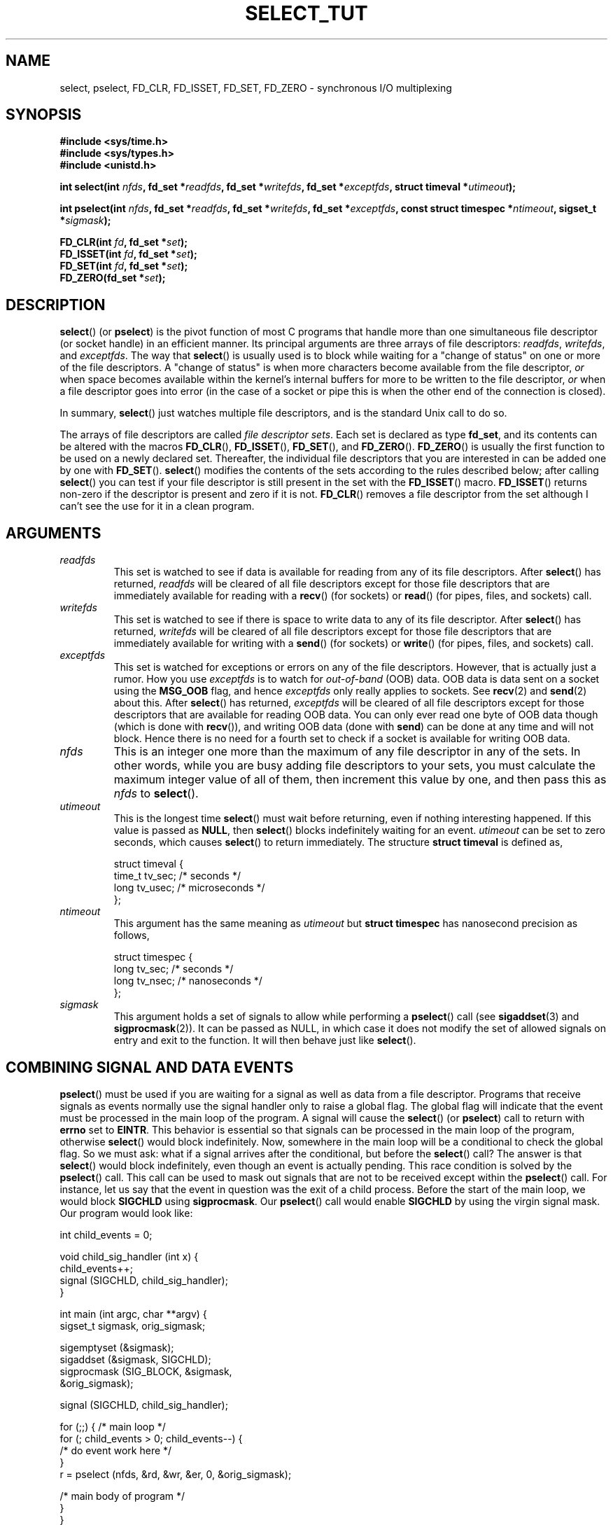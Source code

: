.\" This manpage is copyright (C) 2001 Paul Sheer.
.\"
.\" Permission is granted to make and distribute verbatim copies of this
.\" manual provided the copyright notice and this permission notice are
.\" preserved on all copies.
.\"
.\" Permission is granted to copy and distribute modified versions of this
.\" manual under the conditions for verbatim copying, provided that the
.\" entire resulting derived work is distributed under the terms of a
.\" permission notice identical to this one.
.\" 
.\" Since the Linux kernel and libraries are constantly changing, this
.\" manual page may be incorrect or out-of-date.  The author(s) assume no
.\" responsibility for errors or omissions, or for damages resulting from
.\" the use of the information contained herein.  The author(s) may not
.\" have taken the same level of care in the production of this manual,
.\" which is licensed free of charge, as they might when working
.\" professionally.
.\" 
.\" Formatted or processed versions of this manual, if unaccompanied by
.\" the source, must acknowledge the copyright and authors of this work.
.\"
.\" very minor changes, aeb
.\"
.\" Modified 5 June 2002, Michael Kerrisk <mtk-manpages@gmx.net>
.\"
.TH SELECT_TUT 2 "October 21, 2001" "Linux 2.4" "Linux Programmer's Manual"
.SH NAME
select, pselect, FD_CLR, FD_ISSET, FD_SET, FD_ZERO \- synchronous I/O multiplexing
.SH SYNOPSIS
.B #include <sys/time.h>
.br
.B #include <sys/types.h>
.br
.B #include <unistd.h>
.sp
.BI "int select(int " nfds ", fd_set *" readfds ,
.BI "fd_set *" writefds ", fd_set *" exceptfds ,
.BI "struct timeval *" utimeout );
.sp
.BI "int pselect(int " nfds ", fd_set *" readfds ,
.BI "fd_set *" writefds ", fd_set *" exceptfds ,
.BI "const struct timespec *" ntimeout ", sigset_t *" sigmask );
.sp
.BI "FD_CLR(int " fd ", fd_set *" set );
.br
.BI "FD_ISSET(int " fd ", fd_set *" set );
.br
.BI "FD_SET(int " fd ", fd_set *" set );
.br
.BI "FD_ZERO(fd_set *" set );
.fi
.SH DESCRIPTION

\fBselect\fP() (or \fBpselect\fP) is the pivot function of most C programs that
handle more than one simultaneous file descriptor (or socket handle) in an efficient
manner. Its principal arguments are three arrays of file descriptors:
\fIreadfds\fP, \fIwritefds\fP, and \fIexceptfds\fP. The way that
\fBselect\fP() is usually used is to block while waiting for a "change of
status" on one or more of the file descriptors. A "change of status" is
when more characters become available from the file descriptor, \fIor\fP
when space becomes available within the kernel's internal buffers for
more to be written to the file descriptor, \fIor\fP when a file
descriptor goes into error (in the case of a socket or pipe this is
when the other end of the connection is closed).

In summary, \fBselect\fP() just watches multiple file descriptors,
and is the standard Unix call to do so.

The arrays of file descriptors are called \fIfile descriptor sets\fP.
Each set is declared as type \fBfd_set\fP, and its contents can be
altered with the macros \fBFD_CLR\fP(), \fBFD_ISSET\fP(), \fBFD_SET\fP(),  and
\fBFD_ZERO\fP(). \fBFD_ZERO\fP() is usually the first function to be used on
a newly declared set. Thereafter, the individual file descriptors that
you are interested in can be added one by one with \fBFD_SET\fP().
\fBselect\fP() modifies the contents of the sets according to the rules
described below; after calling \fBselect\fP() you can test if your file
descriptor is still present in the set with the \fBFD_ISSET\fP() macro.
\fBFD_ISSET\fP() returns non-zero if the descriptor is present and zero if
it is not. \fBFD_CLR\fP() removes a file descriptor from the set although
I can't see the use for it in a clean program.

.SH ARGUMENTS
.TP
\fIreadfds\fP
This set is watched to see if data is available for reading from any of
its file descriptors. After \fBselect\fP() has returned, \fIreadfds\fP will be
cleared of all file descriptors except for those file descriptors that
are immediately available for reading with a \fBrecv\fP() (for sockets) or
\fBread\fP() (for pipes, files, and sockets) call.
.TP
\fIwritefds\fP
This set is watched to see if there is space to write data to any of
its file descriptor. After \fBselect\fP() has returned, \fIwritefds\fP will be
cleared of all file descriptors except for those file descriptors that
are immediately available for writing with a \fBsend\fP() (for sockets) or
\fBwrite\fP() (for pipes, files, and sockets) call.
.TP
\fIexceptfds\fP
This set is watched for exceptions or errors on any of the file
descriptors. However, that is actually just a rumor. How you use
\fIexceptfds\fP is to watch for \fIout\-of\-band\fP (OOB) data. OOB data
is data sent on a socket using the \fBMSG_OOB\fP flag, and hence
\fIexceptfds\fP only really applies to sockets. See \fBrecv\fP(2) and
\fBsend\fP(2) about this. After \fBselect\fP() has returned,
\fIexceptfds\fP will be cleared of all file descriptors except for those
descriptors that are available for reading OOB data. You can only ever
read one byte of OOB data though (which is done with \fBrecv\fP()), and
writing OOB data (done with \fBsend\fP) can be done at any time and will
not block. Hence there is no need for a fourth set to check if a socket
is available for writing OOB data.
.TP
\fInfds\fP
This is an integer one more than the maximum of any file descriptor in
any of the sets. In other words, while you are busy adding file descriptors
to your sets, you must calculate the maximum integer value of all of
them, then increment this value by one, and then pass this as \fInfds\fP to
\fBselect\fP().
.TP
\fIutimeout\fP
.RS
This is the longest time \fBselect\fP() must wait before returning, even
if nothing interesting happened. If this value is passed as \fBNULL\fP,
then \fBselect\fP() blocks indefinitely waiting for an event.
\fIutimeout\fP can be set to zero seconds, which causes \fBselect\fP() to
return immediately. The structure \fBstruct timeval\fP is defined as,
.PP
.nf
struct timeval {
    time_t tv_sec;    /* seconds */
    long tv_usec;     /* microseconds */
};
.fi
.RE
.TP
\fIntimeout\fP
.RS
This argument has the same meaning as \fIutimeout\fP but \fBstruct timespec\fP
has nanosecond precision as follows,
.PP
.nf
struct timespec {
    long tv_sec;    /* seconds */
    long tv_nsec;   /* nanoseconds */
};
.fi
.RE
.TP
\fIsigmask\fP
This argument holds a set of signals to allow while performing a \fBpselect\fP()
call (see \fBsigaddset\fP(3) and \fBsigprocmask\fP(2)). It can be passed
as NULL, in which case it does not modify the set of allowed signals on
entry and exit to the function. It will then behave just like \fBselect\fP().

.SH COMBINING SIGNAL AND DATA EVENTS
\fBpselect\fP() must be used if you are waiting for a signal as well as
data from a file descriptor. Programs that receive signals as events
normally use the signal handler only to raise a global flag. The global
flag will indicate that the event must be processed in the main loop of
the program. A signal will cause the \fBselect\fP() (or \fBpselect\fP)
call to return with \fBerrno\fP set to \fBEINTR\fP. This behavior is
essential so that signals can be processed in the main loop of the
program, otherwise \fBselect\fP() would block indefinitely. Now, somewhere
in the main loop will be a conditional to check the global flag. So we
must ask: what if a signal arrives after the conditional, but before the
\fBselect\fP() call? The answer is that \fBselect\fP() would block
indefinitely, even though an event is actually pending. This race
condition is solved by the \fBpselect\fP() call. This call can be used to
mask out signals that are not to be received except within the
\fBpselect\fP() call. For instance, let us say that the event in question
was the exit of a child process. Before the start of the main loop, we
would block \fBSIGCHLD\fP using \fBsigprocmask\fP. Our \fBpselect\fP()
call would enable \fBSIGCHLD\fP by using the virgin signal mask. Our
program would look like:
.PP
.nf
int child_events = 0;

void child_sig_handler (int x) {
    child_events++;
    signal (SIGCHLD, child_sig_handler);
}

int main (int argc, char **argv) {
    sigset_t sigmask, orig_sigmask;

    sigemptyset (&sigmask);
    sigaddset (&sigmask, SIGCHLD);
    sigprocmask (SIG_BLOCK, &sigmask,
                                &orig_sigmask);

    signal (SIGCHLD, child_sig_handler);

    for (;;) { /* main loop */
        for (; child_events > 0; child_events\-\-) {
            /* do event work here */
        }
        r = pselect (nfds, &rd, &wr, &er, 0, &orig_sigmask);

        /* main body of program */
    }
}
.fi
.PP
Note that the above \fBpselect\fP() call can be replaced with:
.PP
.nf
        sigprocmask (SIG_BLOCK, &orig_sigmask, 0);
        r = select (nfds, &rd, &wr, &er, 0);
        sigprocmask (SIG_BLOCK, &sigmask, 0);
.fi
.PP
but then there is still the possibility that a signal
could arrive after the first \fBsigprocmask\fP and before
the \fBselect\fP(). If you do do this, it is prudent to
at least put a finite timeout so that the process does
not block. At present glibc probably works this way.
The Linux kernel does not have a native \fBpselect\fP()
system call as yet so this is all probably much of a
moot point.
.PP


.SH PRACTICAL

So what is the point of \fBselect\fP? Can't I just read and write to my
descriptors whenever I want? The point of select is that it watches
multiple descriptors at the same time and properly puts the process to
sleep if there is no activity. It does this while enabling you to handle
multiple simultaneous pipes and sockets. Unix programmers often find
themselves in a position where they have to handle IO from more than one
file descriptor where the data flow may be intermittent. If you were to
merely create a sequence of \fBread\fP and \fBwrite\fP calls, you would
find that one of your calls may block waiting for data from/to a file
descriptor, while another file descriptor is unused though available
for data. \fBselect\fP() efficiently copes with this situation.

A classic example of \fBselect\fP() comes from the \fBselect\fP()
man page:

.nf
#include <stdio.h>
#include <sys/time.h>
#include <sys/types.h>
#include <unistd.h>

int
main(void) {
    fd_set rfds;
    struct timeval tv;
    int retval;

    /* Watch stdin (fd 0) to see when it has input. */
    FD_ZERO(&rfds);
    FD_SET(0, &rfds);
    /* Wait up to five seconds. */
    tv.tv_sec = 5;
    tv.tv_usec = 0;

    retval = select(1, &rfds, NULL, NULL, &tv);
    /* Don't rely on the value of tv now! */

    if (retval == \-1)
        perror("select()");
    else if (retval)
        printf("Data is available now.\\n");
        /* FD_ISSET(0, &rfds) will be true. */
    else
        printf("No data within five seconds.\\n");

    exit(0);
}
.fi


.SH PORT FORWARDING EXAMPLE

Here is an example that better demonstrates the true utility of
\fBselect\fP().
The listing below is a TCP forwarding program that forwards
from one TCP port to another.
.PP
.nf
#include <stdlib.h>
#include <stdio.h>
#include <unistd.h>
#include <sys/time.h>
#include <sys/types.h>
#include <string.h>
#include <signal.h>
#include <sys/socket.h>
#include <netinet/in.h>
#include <arpa/inet.h>
#include <errno.h>

static int forward_port;

#undef max
#define max(x,y) ((x) > (y) ? (x) : (y))

static int listen_socket (int listen_port) {
    struct sockaddr_in a;
    int s;
    int yes;
    if ((s = socket (AF_INET, SOCK_STREAM, 0)) < 0) {
        perror ("socket");
        return \-1;
    }
    yes = 1;
    if (setsockopt
        (s, SOL_SOCKET, SO_REUSEADDR,
         (char *) &yes, sizeof (yes)) < 0) {
        perror ("setsockopt");
        close (s);
        return \-1;
    }
    memset (&a, 0, sizeof (a));
    a.sin_port = htons (listen_port);
    a.sin_family = AF_INET;
    if (bind
        (s, (struct sockaddr *) &a, sizeof (a)) < 0) {
        perror ("bind");
        close (s);
        return \-1;
    }
    printf ("accepting connections on port %d\\n",
            (int) listen_port);
    listen (s, 10);
    return s;
}

static int connect_socket (int connect_port,
                           char *address) {
    struct sockaddr_in a;
    int s;
    if ((s = socket (AF_INET, SOCK_STREAM, 0)) < 0) {
        perror ("socket");
        close (s);
        return \-1;
    }

    memset (&a, 0, sizeof (a));
    a.sin_port = htons (connect_port);
    a.sin_family = AF_INET;

    if (!inet_aton
        (address,
         (struct in_addr *) &a.sin_addr.s_addr)) {
        perror ("bad IP address format");
        close (s);
        return \-1;
    }

    if (connect
        (s, (struct sockaddr *) &a,
         sizeof (a)) < 0) {
        perror ("connect()");
        shutdown (s, SHUT_RDWR);
        close (s);
        return \-1;
    }
    return s;
}

#define SHUT_FD1 {                      \\
        if (fd1 >= 0) {                 \\
            shutdown (fd1, SHUT_RDWR);  \\
            close (fd1);                \\
            fd1 = \-1;                   \\
        }                               \\
    }

#define SHUT_FD2 {                      \\
        if (fd2 >= 0) {                 \\
            shutdown (fd2, SHUT_RDWR);  \\
            close (fd2);                \\
            fd2 = \-1;                   \\
        }                               \\
    }

#define BUF_SIZE 1024

int main (int argc, char **argv) {
    int h;
    int fd1 = \-1, fd2 = \-1;
    char buf1[BUF_SIZE], buf2[BUF_SIZE];
    int buf1_avail, buf1_written;
    int buf2_avail, buf2_written;

    if (argc != 4) {
        fprintf (stderr,
                 "Usage\\n\\tfwd <listen-port> \\
<forward-to-port> <forward-to-ip-address>\\n");
        exit (1);
    }

    signal (SIGPIPE, SIG_IGN);

    forward_port = atoi (argv[2]);

    h = listen_socket (atoi (argv[1]));
    if (h < 0)
        exit (1);

    for (;;) {
        int r, nfds = 0;
        fd_set rd, wr, er;
        FD_ZERO (&rd);
        FD_ZERO (&wr);
        FD_ZERO (&er);
        FD_SET (h, &rd);
        nfds = max (nfds, h);
        if (fd1 > 0 && buf1_avail < BUF_SIZE) {
            FD_SET (fd1, &rd);
            nfds = max (nfds, fd1);
        }
        if (fd2 > 0 && buf2_avail < BUF_SIZE) {
            FD_SET (fd2, &rd);
            nfds = max (nfds, fd2);
        }
        if (fd1 > 0
            && buf2_avail \- buf2_written > 0) {
            FD_SET (fd1, &wr);
            nfds = max (nfds, fd1);
        }
        if (fd2 > 0
            && buf1_avail \- buf1_written > 0) {
            FD_SET (fd2, &wr);
            nfds = max (nfds, fd2);
        }
        if (fd1 > 0) {
            FD_SET (fd1, &er);
            nfds = max (nfds, fd1);
        }
        if (fd2 > 0) {
            FD_SET (fd2, &er);
            nfds = max (nfds, fd2);
        }

        r = select (nfds + 1, &rd, &wr, &er, NULL);

        if (r == \-1 && errno == EINTR)
            continue;
        if (r < 0) {
            perror ("select()");
            exit (1);
        }
        if (FD_ISSET (h, &rd)) {
            unsigned int l;
            struct sockaddr_in client_address;
            memset (&client_address, 0, l =
                    sizeof (client_address));
            r = accept (h, (struct sockaddr *)
                        &client_address, &l);
            if (r < 0) {
                perror ("accept()");
            } else {
                SHUT_FD1;
                SHUT_FD2;
                buf1_avail = buf1_written = 0;
                buf2_avail = buf2_written = 0;
                fd1 = r;
                fd2 =
                    connect_socket (forward_port,
                                    argv[3]);
                if (fd2 < 0) {
                    SHUT_FD1;
                } else
                    printf ("connect from %s\\n",
                            inet_ntoa
                            (client_address.sin_addr));
            }
        }
/* NB: read oob data before normal reads */
        if (fd1 > 0)
            if (FD_ISSET (fd1, &er)) {
                char c;
                errno = 0;
                r = recv (fd1, &c, 1, MSG_OOB);
                if (r < 1) {
                    SHUT_FD1;
                } else
                    send (fd2, &c, 1, MSG_OOB);
            }
        if (fd2 > 0)
            if (FD_ISSET (fd2, &er)) {
                char c;
                errno = 0;
                r = recv (fd2, &c, 1, MSG_OOB);
                if (r < 1) {
                    SHUT_FD1;
                } else
                    send (fd1, &c, 1, MSG_OOB);
            }
        if (fd1 > 0)
            if (FD_ISSET (fd1, &rd)) {
                r =
                    read (fd1, buf1 + buf1_avail,
                          BUF_SIZE \- buf1_avail);
                if (r < 1) {
                    SHUT_FD1;
                } else
                    buf1_avail += r;
            }
        if (fd2 > 0)
            if (FD_ISSET (fd2, &rd)) {
                r =
                    read (fd2, buf2 + buf2_avail,
                          BUF_SIZE \- buf2_avail);
                if (r < 1) {
                    SHUT_FD2;
                } else
                    buf2_avail += r;
            }
        if (fd1 > 0)
            if (FD_ISSET (fd1, &wr)) {
                r =
                    write (fd1,
                           buf2 + buf2_written,
                           buf2_avail \-
                           buf2_written);
                if (r < 1) {
                    SHUT_FD1;
                } else
                    buf2_written += r;
            }
        if (fd2 > 0)
            if (FD_ISSET (fd2, &wr)) {
                r =
                    write (fd2,
                           buf1 + buf1_written,
                           buf1_avail \-
                           buf1_written);
                if (r < 1) {
                    SHUT_FD2;
                } else
                    buf1_written += r;
            }
/* check if write data has caught read data */
        if (buf1_written == buf1_avail)
            buf1_written = buf1_avail = 0;
        if (buf2_written == buf2_avail)
            buf2_written = buf2_avail = 0;
/* one side has closed the connection, keep
   writing to the other side until empty */
        if (fd1 < 0
            && buf1_avail \- buf1_written == 0) {
            SHUT_FD2;
        }
        if (fd2 < 0
            && buf2_avail \- buf2_written == 0) {
            SHUT_FD1;
        }
    }
    return 0;
}
.fi
.PP
The above program properly forwards most kinds of TCP connections
including OOB signal data transmitted by \fBtelnet\fP servers. It
handles the tricky problem of having data flow in both directions
simultaneously. You might think it more efficient to use a \fBfork\fP()
call and devote a thread to each stream. This becomes more tricky than
you might suspect. Another idea is to set non-blocking IO using an
\fBioctl\fP() call. This also has its problems because you end up having
to have inefficient timeouts.

The program does not handle more than one simultaneous connection at a
time, although it could easily be extended to do this with a linked list
of buffers \(em one for each connection. At the moment, new
connections cause the current connection to be dropped.

.SH SELECT LAW

Many people who try to use \fBselect\fP() come across behavior that is
difficult to understand and produces non-portable or borderline
results. For instance, the above program is carefully written not to
block at any point, even though it does not set its file descriptors to
non-blocking mode at all (see \fBioctl\fP(2)). It is easy to introduce
subtle errors that will remove the advantage of using \fBselect\fP(),
hence I will present a list of essentials to watch for when using the
\fBselect\fP() call.

.TP
\fB1.\fP
You should always try use \fBselect\fP() without a timeout. Your program
should have nothing to do if there is no data available. Code that
depends on timeouts is not usually portable and difficult to debug.
.TP
\fB2.\fP
The value \fInfds\fP must be properly calculated for efficiency as
explained above.
.TP
\fB3.\fP
No file descriptor must be added to any set if you do not intend
to check its result after the \fBselect\fP() call, and respond
appropriately. See next rule.
.TP
\fB4.\fP
After \fBselect\fP() returns, all file descriptors in all sets
\fImust\fP be checked. Any file descriptor that is available
for writing \fImust\fP be written to, and any file descriptor
available for reading \fImust\fP be read, etc.
.TP
\fB5.\fP
The functions \fBread\fP(), \fBrecv\fP(), \fBwrite\fP(), and
\fBsend\fP() do \fInot\fP necessarily read/write the full amount of data
that you have requested. If they do read/write the full amount, its
because you have a low traffic load and a fast stream. This is not
always going to be the case. You should cope with the case of your
functions only managing to send or receive a single byte.
.TP
\fB6.\fP
Never read/write only in single bytes at a time unless your are really
sure that you have a small amount of data to process. It is extremely
inefficient not to read/write as much data as you can buffer each time.
The buffers in the example above are 1024 bytes although they could
easily be made as large as the maximum possible packet size on your
local network.
.TP
\fB7.\fP
The functions \fBread\fP(), \fBrecv\fP(), \fBwrite\fP(), and
\fBsend\fP() as well as the \fBselect\fP() call can return \-1 with an
errno of \fBEINTR\fP or \fBEAGAIN\fP (\fBEWOULDBLOCK\fP) which are not
errors. These results must be properly managed (not done properly
above). If your program is not going to receive any signals then
it is unlikely you will get \fBEINTR\fP. If your program does not
set non-blocking IO, you will not get \fBEAGAIN\fP. Nonetheless
you should still cope with these errors for completeness.
.TP
\fB8.\fP
Never call \fBread\fP(), \fBrecv\fP(), \fBwrite\fP(), or \fBsend\fP()
with a buffer length of zero.
.TP
\fB9.\fP
Except as indicated in \fB7.\fP, the functions \fBread\fP(),
\fBrecv\fP(), \fBwrite\fP(), and \fBsend\fP() never have a return value
less than 1 except if an error has occurred. For instance, a
\fBread\fP() on a pipe where the other end has died returns zero (so
does an end-of-file error), \fIbut\fP only returns zero
once (a followup read or write will return \-1). Should
any of these functions return 0 or \-1, you should \fInot\fP
pass that descriptor to select ever again. In the above example,
I close the descriptor immediately, and then set it to \-1
to prevent it being included in a set.
.TP
\fB10.\fP
The timeout value must be initialized with each new call to \fBselect\fP(),
since some operating systems modify the structure. \fBpselect\fP()
however does not modify its timeout structure.
.TP
\fB11.\fP
I have heard that the Windows socket layer does not cope with OOB data
properly. It also does not cope with \fBselect\fP() calls when no file
descriptors are set at all. Having no file descriptors set is a useful
way to sleep the process with sub-second precision by using the timeout.
(See further on.)

.SH USLEEP EMULATION

On systems that do not have a \fBusleep\fP function, you can call
\fBselect\fP() with a finite timeout and no file descriptors as
follows:
.PP
.nf
    struct timeval tv;
    tv.tv_sec = 0;
    tv.tv_usec = 200000;  /* 0.2 seconds */
    select (0, NULL, NULL, NULL, &tv);
.fi
.PP
This is only guaranteed to work on Unix systems, however.

.SH RETURN VALUE

On success, \fBselect\fP() returns the total number of file descriptors
still present in the file descriptor sets.

If \fBselect\fP() timed out, then the file descriptors sets should be all
empty (but may not be on some systems). However the return value will
definitely be zero.

A return value of \-1 indicates an error, with \fBerrno\fP being
set appropriately. In the case of an error, the returned sets and
the timeout struct contents are undefined and should not be used.
\fBpselect\fP() however never modifies \fIntimeout\fP.

.SH ERRORS
.TP
\fBEBADF\fP
A set contained an invalid file descriptor. This error often occurs when
you add a file descriptor to a set that you have already issued a
\fBclose\fP on, or when that file descriptor has experienced some kind
of error. Hence you should cease adding to sets any file descriptor that
returns an error on reading or writing.
.TP
\fBEINTR\fP
An interrupting signal was caught like \fBSIGINT\fP or \fBSIGCHLD\fP etc.
In this case you should rebuild your file descriptor sets and retry.
.TP
\fBEINVAL\fP
Occurs if \fInfds\fP is negative or an invalid value is specified
in \fIutimeout\fP or \fIntimeout\fP.
.TP
\fBENOMEM\fP
Internal memory allocation failure.

.SH NOTES
Generally speaking, all operating systems that support sockets, also
support \fBselect\fP(). Some people consider \fBselect\fP() to be an
esoteric and rarely used function. Indeed, many types of programs become
extremely complicated without it. \fBselect\fP() can be used to solve
many problems in a portable and efficient way that naive programmers try
to solve with threads, forking, IPCs, signals, memory sharing and other
dirty methods. \fBpselect\fP() is a newer function that is less commonly
used.
.PP
The
.BR poll (2)
system call has the same functionality as \fBselect\fP(),
but with less subtle behavior. It is less portable than \fBselect\fP().

.SH CONFORMING TO
4.4BSD (the \fBselect\fP() function first appeared in 4.2BSD).  Generally
portable to/from non-BSD systems supporting clones of the BSD socket
layer (including System V variants). However, note that the System V
variant typically sets the timeout variable before exit, but the BSD
variant does not.
.PP
The \fBpselect\fP() function is defined in IEEE Std 1003.1g-2000 (POSIX.1g).
It is found in glibc2.1 and later. Glibc2.0 has a function with this name,
that however does not take a \fIsigmask\fP parameter.

.SH SEE ALSO
.BR accept (2),
.BR connect (2),
.BR ioctl (2),
.BR poll (2),
.BR read (2),
.BR recv (2),
.BR select (2),
.BR send (2),
.BR sigprocmask (2),
.BR write (2),
.BR sigaddset (3),
.BR sigdelset (3),
.BR sigemptyset (3),
.BR sigfillset (3),
.BR sigismember (3)

.SH AUTHORS
This man page was written by Paul Sheer.
